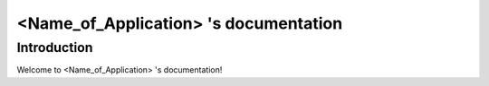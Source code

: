 
%%%%%%%%%%%%%%%%%%%%%%%%%%%%%%%%%%%%%%%%%%
<Name_of_Application> 's documentation 
%%%%%%%%%%%%%%%%%%%%%%%%%%%%%%%%%%%%%%%%%%

Introduction
==========================================

Welcome to <Name_of_Application> 's documentation!

